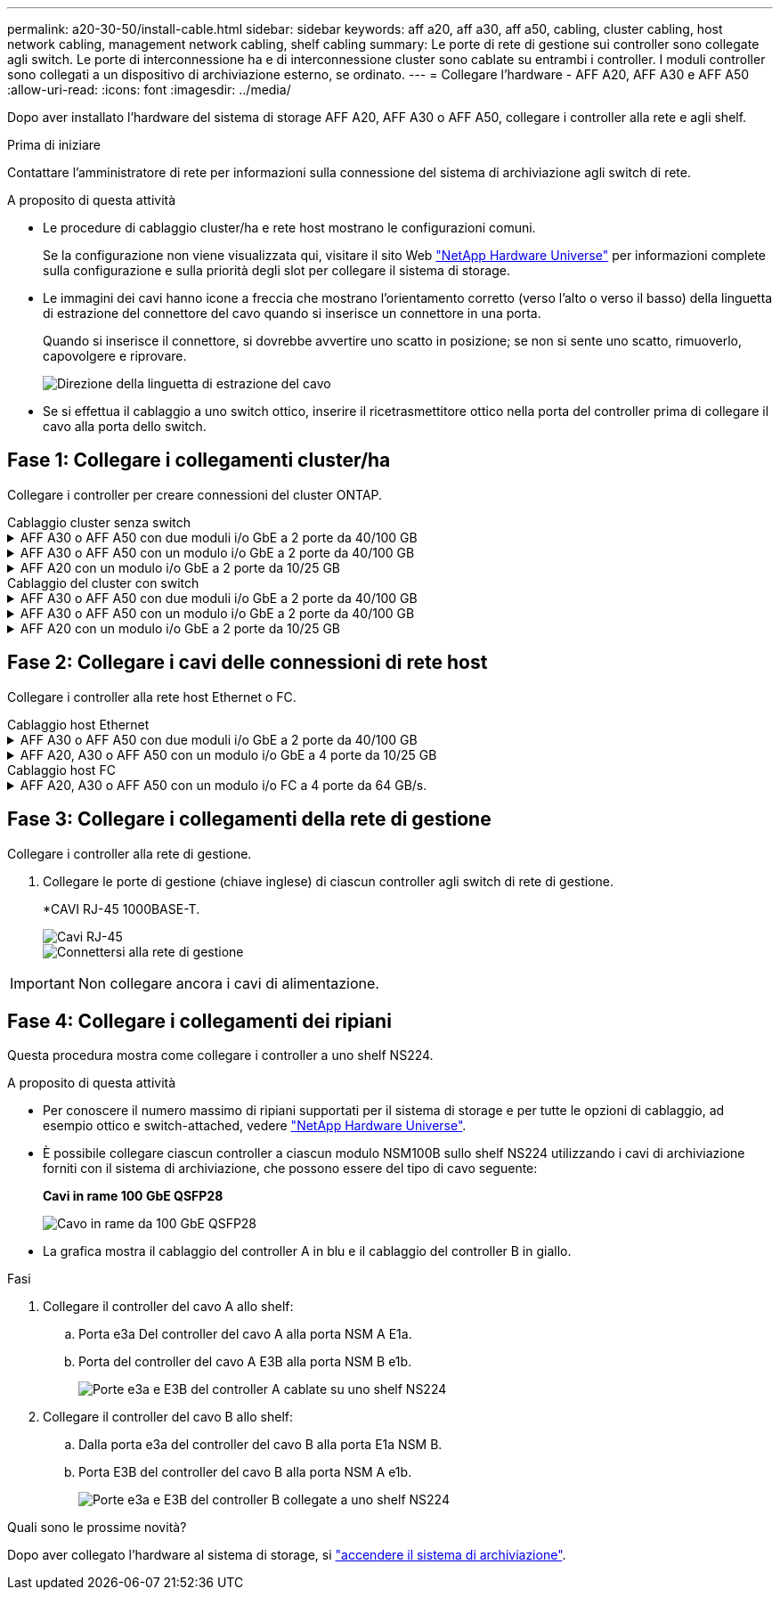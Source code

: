---
permalink: a20-30-50/install-cable.html 
sidebar: sidebar 
keywords: aff a20, aff a30, aff a50, cabling, cluster cabling, host network cabling, management network cabling, shelf cabling 
summary: Le porte di rete di gestione sui controller sono collegate agli switch. Le porte di interconnessione ha e di interconnessione cluster sono cablate su entrambi i controller. I moduli controller sono collegati a un dispositivo di archiviazione esterno, se ordinato. 
---
= Collegare l'hardware - AFF A20, AFF A30 e AFF A50
:allow-uri-read: 
:icons: font
:imagesdir: ../media/


[role="lead"]
Dopo aver installato l'hardware del sistema di storage AFF A20, AFF A30 o AFF A50, collegare i controller alla rete e agli shelf.

.Prima di iniziare
Contattare l'amministratore di rete per informazioni sulla connessione del sistema di archiviazione agli switch di rete.

.A proposito di questa attività
* Le procedure di cablaggio cluster/ha e rete host mostrano le configurazioni comuni.
+
Se la configurazione non viene visualizzata qui, visitare il sito Web link:https://hwu.netapp.com["NetApp Hardware Universe"^] per informazioni complete sulla configurazione e sulla priorità degli slot per collegare il sistema di storage.

* Le immagini dei cavi hanno icone a freccia che mostrano l'orientamento corretto (verso l'alto o verso il basso) della linguetta di estrazione del connettore del cavo quando si inserisce un connettore in una porta.
+
Quando si inserisce il connettore, si dovrebbe avvertire uno scatto in posizione; se non si sente uno scatto, rimuoverlo, capovolgere e riprovare.

+
image:../media/drw_cable_pull_tab_direction_ieops-1699.svg["Direzione della linguetta di estrazione del cavo"]

* Se si effettua il cablaggio a uno switch ottico, inserire il ricetrasmettitore ottico nella porta del controller prima di collegare il cavo alla porta dello switch.




== Fase 1: Collegare i collegamenti cluster/ha

Collegare i controller per creare connessioni del cluster ONTAP.

[role="tabbed-block"]
====
.Cablaggio cluster senza switch
--
.AFF A30 o AFF A50 con due moduli i/o GbE a 2 porte da 40/100 GB
[%collapsible]
=====
.Fasi
. Collegare le connessioni di interconnessione cluster/ha:
+

NOTE: Il traffico di cluster Interconnect e il traffico ha condividono le stesse porte fisiche (sui moduli i/o negli slot 2 e 4). Le porte sono 40/100 GbE.

+
.. Porta E2A Del controller del cavo A alla porta E2A del controller B.
.. Porta e4a Del controller del cavo A alla porta e4a del controller B.
+

NOTE: Le porte dei moduli i/o E2B e e4b non sono utilizzate e sono disponibili per la connettività di rete host.

+
*100 cavi di interconnessione cluster/ha GbE*

+
image::../media/oie_cable100_gbe_qsfp28.png[Cavo ha 100 GbE cluster]

+
image::../media/drw_isi_a30-50_switchless_2p_100gbe_2card_cabling_ieops-2011.svg[schema di cablaggio del cluster senza switch a30 e a50 utilizzando due moduli io 100gbe]





=====
.AFF A30 o AFF A50 con un modulo i/o GbE a 2 porte da 40/100 GB
[%collapsible]
=====
.Fasi
. Collegare le connessioni di interconnessione cluster/ha:
+

NOTE: Il traffico di cluster Interconnect e il traffico ha condividono le stesse porte fisiche (sul modulo i/o nello slot 4). Le porte sono 40/100 GbE.

+
.. Porta e4a Del controller del cavo A alla porta e4a del controller B.
.. Porta e4b Del controller del cavo A alla porta e4b del controller B.
+
*100 cavi di interconnessione cluster/ha GbE*

+
image::../media/oie_cable100_gbe_qsfp28.png[Cavo ha 100 GbE cluster]

+
image::../media/drw_isi_a30-50_switchless_2p_100gbe_1card_cabling_ieops-1925.svg[schema di cablaggio del cluster senza switch a30 e a50 utilizzando un modulo io 100gbe]





=====
.AFF A20 con un modulo i/o GbE a 2 porte da 10/25 GB
[%collapsible]
=====
.Fasi
. Collegare le connessioni di interconnessione cluster/ha:
+

NOTE: Il traffico di cluster Interconnect e il traffico ha condividono le stesse porte fisiche (sul modulo i/o nello slot 4). Le porte sono 10/25 GbE.

+
.. Porta e4a Del controller del cavo A alla porta e4a del controller B.
.. Porta e4b Del controller del cavo A alla porta e4b del controller B.
+
*25 cavi di interconnessione cluster/ha GbE*

+
image:../media/oie_cable_sfp_gbe_copper.png["Connettore GbE SFP in rame"]

+
image::../media/drw_isi_a20_switchless_2p_25gbe_cabling_ieops-2018.svg[diagramma di cablaggio del cluster senza switch a20 utilizzando un modulo io 25 gbe]





=====
--
.Cablaggio del cluster con switch
--
.AFF A30 o AFF A50 con due moduli i/o GbE a 2 porte da 40/100 GB
[%collapsible]
=====
.Fasi
. Collegare le connessioni di interconnessione cluster/ha:
+

NOTE: Il traffico di cluster Interconnect e il traffico ha condividono le stesse porte fisiche (sui moduli i/o negli slot 2 e 4). Le porte sono 40/100 GbE.

+
.. Collegare il controller via cavo A alla porta e4a dello switch di rete cluster A.
.. Collegare la porta E2A del controller A allo switch di rete del cluster B.
.. Porta e4a del controller del cavo B allo switch di rete del cluster A.
.. Collegare la porta E2A del controller B allo switch di rete del cluster B.
+

NOTE: Le porte dei moduli i/o E2B e e4b non sono utilizzate e sono disponibili per la connettività di rete host.

+
*40/100 cavi di interconnessione cluster/ha GbE*

+
image::../media/oie_cable100_gbe_qsfp28.png[Cavo ha 40/100 GbE cluster]

+
image::../media/drw_isi_a30-50_switched_2p_100gbe_2card_cabling_ieops-2013.svg[schema di cablaggio del cluster commutato a30 e a50 utilizzando due moduli io 100gbe]





=====
.AFF A30 o AFF A50 con un modulo i/o GbE a 2 porte da 40/100 GB
[%collapsible]
=====
.Fasi
. Collegare i controller agli switch di rete cluster:
+

NOTE: Il traffico di cluster Interconnect e il traffico ha condividono le stesse porte fisiche (sul modulo i/o nello slot 4). Le porte sono 40/100 GbE.

+
.. Collegare il controller via cavo A alla porta e4a dello switch di rete cluster A.
.. Collegare la porta e4b del controller A allo switch di rete del cluster B.
.. Porta e4a del controller del cavo B allo switch di rete del cluster A.
.. Collegare la porta e4b del controller B allo switch di rete del cluster B.
+
*40/100 cavi di interconnessione cluster/ha GbE*

+
image::../media/oie_cable100_gbe_qsfp28.png[Cavo ha 40/100 GbE cluster]

+
image::../media/drw_isi_a30-50_2p_100gbe_1card_switched_cabling_ieops-1926.svg[Connessioni cluster via cavo alla rete cluster]





=====
.AFF A20 con un modulo i/o GbE a 2 porte da 10/25 GB
[%collapsible]
=====
. Collegare i controller agli switch di rete cluster:
+

NOTE: Il traffico di cluster Interconnect e il traffico ha condividono le stesse porte fisiche (sul modulo i/o nello slot 4). Le porte sono 10/25 GbE.

+
.. Collegare il controller via cavo A alla porta e4a dello switch di rete cluster A.
.. Collegare la porta e4b del controller A allo switch di rete del cluster B.
.. Porta e4a del controller del cavo B allo switch di rete del cluster A.
.. Collegare la porta e4b del controller B allo switch di rete del cluster B.
+
*10/25 cavi di interconnessione cluster/ha GbE*

+
image:../media/oie_cable_sfp_gbe_copper.png["Connettore GbE SFP in rame"]

+
image:../media/drw_isi_a20_switched_2p_25gbe_cabling_ieops-2019.svg["diagramma di cablaggio del cluster con a20 switch utilizzando un modulo io 25gbe"]





=====
--
====


== Fase 2: Collegare i cavi delle connessioni di rete host

Collegare i controller alla rete host Ethernet o FC.

[role="tabbed-block"]
====
.Cablaggio host Ethernet
--
.AFF A30 o AFF A50 con due moduli i/o GbE a 2 porte da 40/100 GB
[%collapsible]
=====
.Fasi
. Su ciascun controller, collegare le porte E2B e e4b agli switch di rete host Ethernet.
+

NOTE: Le porte sui moduli i/o negli slot 2 e 4 sono 40/100 GbE (la connettività host è 40/100 GbE).

+
*Cavi 40/100 GbE*

+
image::../media/oie_cable_sfp_gbe_copper.png[Cavo da 40/100 GB]

+
image::../media/drw_isi_a30-50_host_2p_40-100gbe_2card_cabling_ieops-2014.svg[Collegare gli switch di rete host ethernet 40/100GbE]



=====
.AFF A20, A30 o AFF A50 con un modulo i/o GbE a 4 porte da 10/25 GB
[%collapsible]
=====
.Fasi
. Su ciascun controller, collegare le porte E2A, E2B, e2c e e2d agli switch di rete host Ethernet.
+
*Cavi 10/25 GbE*

+
image:../media/oie_cable_sfp_gbe_copper.png["Connettore GbE SFP in rame"]

+
image::../media/drw_isi_a30-50_host_2p_40-100gbe_1card_cabling_ieops-1923.svg[Collegare gli switch di rete host ethernet 40/100GbE]



=====
--
.Cablaggio host FC
--
.AFF A20, A30 o AFF A50 con un modulo i/o FC a 4 porte da 64 GB/s.
[%collapsible]
=====
.Fasi
. Su ciascun controller, collegare le porte 1a, 1b, 1c e 1d agli switch di rete host FC.
+
*Cavi FC da 64 GB/s*

+
image:../media/oie_cable_sfp_gbe_copper.png["Cavo fc da 64 GB"]

+
image::../media/drw_isi_a30-50_4p_64gb_fc_1card_cabling_ieops-1924.svg[Cavo per 64GB switch di rete host fc]



=====
--
====


== Fase 3: Collegare i collegamenti della rete di gestione

Collegare i controller alla rete di gestione.

. Collegare le porte di gestione (chiave inglese) di ciascun controller agli switch di rete di gestione.
+
*CAVI RJ-45 1000BASE-T.

+
image::../media/oie_cable_rj45.png[Cavi RJ-45]

+
image::../media/drw_isi_g_wrench_cabling_ieops-1928.svg[Connettersi alla rete di gestione]




IMPORTANT: Non collegare ancora i cavi di alimentazione.



== Fase 4: Collegare i collegamenti dei ripiani

Questa procedura mostra come collegare i controller a uno shelf NS224.

.A proposito di questa attività
* Per conoscere il numero massimo di ripiani supportati per il sistema di storage e per tutte le opzioni di cablaggio, ad esempio ottico e switch-attached, vedere link:https://hwu.netapp.com["NetApp Hardware Universe"^].
* È possibile collegare ciascun controller a ciascun modulo NSM100B sullo shelf NS224 utilizzando i cavi di archiviazione forniti con il sistema di archiviazione, che possono essere del tipo di cavo seguente:
+
*Cavi in rame 100 GbE QSFP28*

+
image::../media/oie_cable100_gbe_qsfp28.png[Cavo in rame da 100 GbE QSFP28]

* La grafica mostra il cablaggio del controller A in blu e il cablaggio del controller B in giallo.


.Fasi
. Collegare il controller del cavo A allo shelf:
+
.. Porta e3a Del controller del cavo A alla porta NSM A E1a.
.. Porta del controller del cavo A E3B alla porta NSM B e1b.
+
image:../media/drw_isi_g_1_ns224_controller_a_cabling_ieops-1945.svg["Porte e3a e E3B del controller A cablate su uno shelf NS224"]



. Collegare il controller del cavo B allo shelf:
+
.. Dalla porta e3a del controller del cavo B alla porta E1a NSM B.
.. Porta E3B del controller del cavo B alla porta NSM A e1b.
+
image:../media/drw_isi_g_1_ns224_controller_b_cabling_ieops-1946.svg["Porte e3a e E3B del controller B collegate a uno shelf NS224"]





.Quali sono le prossime novità?
Dopo aver collegato l'hardware al sistema di storage, si link:install-power-hardware.html["accendere il sistema di archiviazione"].
